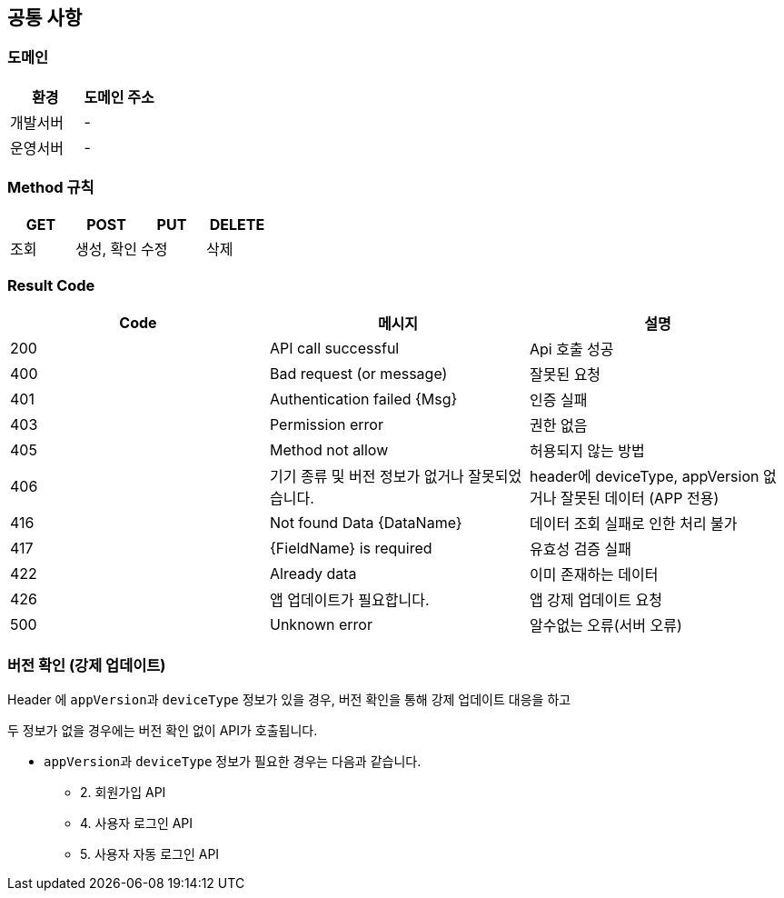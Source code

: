 [[common]]
== 공통 사항


=== 도메인
|===
| 환경 | 도메인 주소

| 개발서버
| -

| 운영서버
| -
|===

=== Method 규칙
|===
| GET | POST | PUT | DELETE

| 조회
| 생성, 확인
| 수정
| 삭제
|===

=== Result Code
|===
| Code | 메시지 | 설명

| 200
| API call successful
| Api 호출 성공

| 400
| Bad request (or message)
| 잘못된 요청

| 401
| Authentication failed {Msg}
| 인증 실패

| 403
| Permission error
| 권한 없음

| 405
| Method not allow
| 허용되지 않는 방법

| 406
| 기기 종류 및 버전 정보가 없거나 잘못되었습니다.
| header에 deviceType, appVersion 없거나 잘못된 데이터 (APP 전용)

| 416
| Not found Data {DataName}
| 데이터 조회 실패로 인한 처리 불가

| 417
| {FieldName} is required
| 유효성 검증 실패

| 422
| Already data
| 이미 존재하는 데이터

| 426
| 앱 업데이트가 필요합니다.
| 앱 강제 업데이트 요청

| 500
| Unknown error
| 알수없는 오류(서버 오류)
|===

=== 버전 확인 (강제 업데이트)
Header 에 ``appVersion``과 `deviceType` 정보가 있을 경우, 버전 확인을 통해 강제 업데이트 대응을 하고

두 정보가 없을 경우에는 버전 확인 없이 API가 호출됩니다.

- ``appVersion``과 `deviceType` 정보가 필요한 경우는 다음과 같습니다.
* 2. 회원가입 API
* 4. 사용자 로그인 API
* 5. 사용자 자동 로그인 API